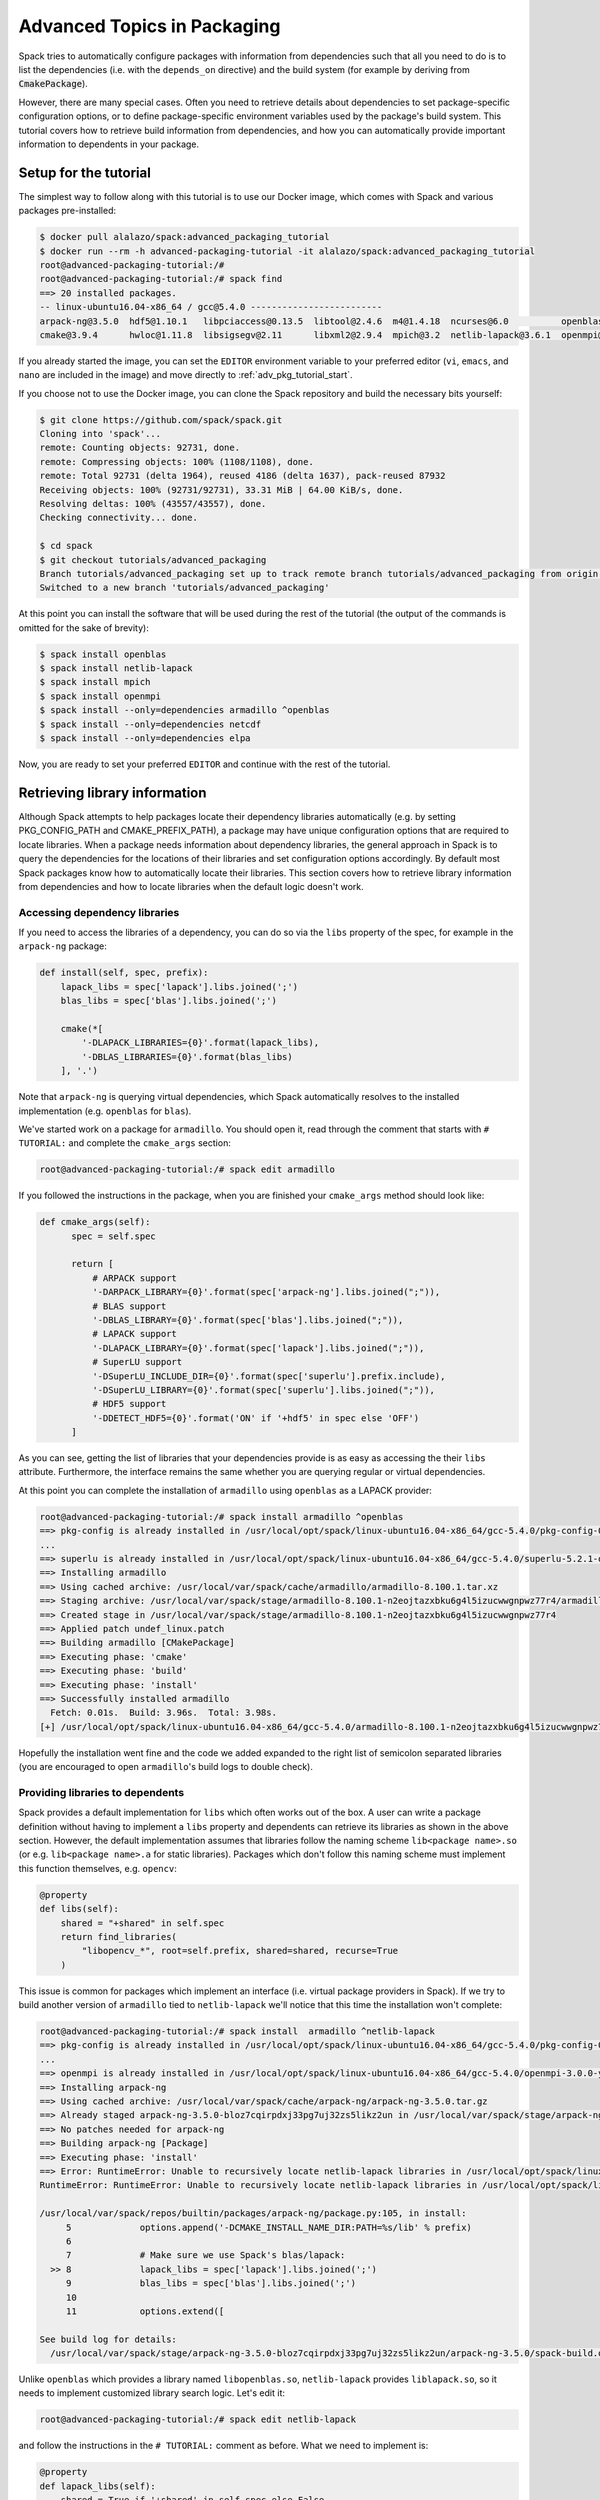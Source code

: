 .. _advanced-packaging-tutorial:

============================
Advanced Topics in Packaging
============================

Spack tries to automatically configure packages with information from
dependencies such that all you need to do is to list the dependencies
(i.e. with the ``depends_on`` directive) and the build system (for example
by deriving from :code:`CmakePackage`).

However, there are many special cases. Often you need to retrieve details
about dependencies to set package-specific configuration options, or to
define package-specific environment variables used by the package's build
system. This tutorial covers how to retrieve build information from
dependencies, and how you can automatically provide important information to
dependents in your package.

----------------------
Setup for the tutorial
----------------------

The simplest way to follow along with this tutorial is to use our Docker image,
which comes with Spack and various packages pre-installed:

.. code-block:: console

  $ docker pull alalazo/spack:advanced_packaging_tutorial
  $ docker run --rm -h advanced-packaging-tutorial -it alalazo/spack:advanced_packaging_tutorial
  root@advanced-packaging-tutorial:/#
  root@advanced-packaging-tutorial:/# spack find
  ==> 20 installed packages.
  -- linux-ubuntu16.04-x86_64 / gcc@5.4.0 -------------------------
  arpack-ng@3.5.0  hdf5@1.10.1   libpciaccess@0.13.5  libtool@2.4.6  m4@1.4.18  ncurses@6.0          openblas@0.2.20  openssl@1.0.2k     superlu@5.2.1       xz@5.2.3
  cmake@3.9.4      hwloc@1.11.8  libsigsegv@2.11      libxml2@2.9.4  mpich@3.2  netlib-lapack@3.6.1  openmpi@3.0.0    pkg-config@0.29.2  util-macros@1.19.1  zlib@1.2.11

If you already started the image, you can set the ``EDITOR`` environment
variable to your preferred editor (``vi``, ``emacs``, and ``nano`` are included in the image)
and move directly to :ref:`adv_pkg_tutorial_start`.

If you choose not to use the Docker image, you can clone the Spack repository
and build the necessary bits yourself:

.. code-block:: console

  $ git clone https://github.com/spack/spack.git
  Cloning into 'spack'...
  remote: Counting objects: 92731, done.
  remote: Compressing objects: 100% (1108/1108), done.
  remote: Total 92731 (delta 1964), reused 4186 (delta 1637), pack-reused 87932
  Receiving objects: 100% (92731/92731), 33.31 MiB | 64.00 KiB/s, done.
  Resolving deltas: 100% (43557/43557), done.
  Checking connectivity... done.

  $ cd spack
  $ git checkout tutorials/advanced_packaging
  Branch tutorials/advanced_packaging set up to track remote branch tutorials/advanced_packaging from origin.
  Switched to a new branch 'tutorials/advanced_packaging'

At this point you can install the software that will be used
during the rest of the tutorial (the output of the commands is omitted
for the sake of brevity):

.. code-block:: console

  $ spack install openblas
  $ spack install netlib-lapack
  $ spack install mpich
  $ spack install openmpi
  $ spack install --only=dependencies armadillo ^openblas
  $ spack install --only=dependencies netcdf
  $ spack install --only=dependencies elpa

Now, you are ready to set your preferred ``EDITOR`` and continue with
the rest of the tutorial.


.. _adv_pkg_tutorial_start:

------------------------------
Retrieving library information
------------------------------

Although Spack attempts to help packages locate their dependency libraries
automatically (e.g. by setting PKG_CONFIG_PATH and CMAKE_PREFIX_PATH), a
package may have unique configuration options that are required to locate
libraries. When a package needs information about dependency libraries, the
general approach in Spack is to query the dependencies for the locations of
their libraries and set configuration options accordingly. By default most
Spack packages know how to automatically locate their libraries. This section
covers how to retrieve library information from dependencies and how to locate
libraries when the default logic doesn't work.

^^^^^^^^^^^^^^^^^^^^^^^^^^^^^^
Accessing dependency libraries
^^^^^^^^^^^^^^^^^^^^^^^^^^^^^^

If you need to access the libraries of a dependency, you can do so
via the ``libs`` property of the spec, for example in the ``arpack-ng``
package:

.. code-block:: python

    def install(self, spec, prefix):
        lapack_libs = spec['lapack'].libs.joined(';')
        blas_libs = spec['blas'].libs.joined(';')

        cmake(*[
            '-DLAPACK_LIBRARIES={0}'.format(lapack_libs),
            '-DBLAS_LIBRARIES={0}'.format(blas_libs)
        ], '.')

Note that ``arpack-ng`` is querying virtual dependencies, which Spack
automatically resolves to the installed implementation (e.g. ``openblas``
for ``blas``).

We've started work on a package for ``armadillo``. You should open it,
read through the comment that starts with ``# TUTORIAL:`` and complete
the ``cmake_args`` section:

.. code-block:: console

  root@advanced-packaging-tutorial:/# spack edit armadillo

If you followed the instructions in the package, when you are finished your
``cmake_args`` method should look like:

.. code-block:: python

  def cmake_args(self):
        spec = self.spec

        return [
            # ARPACK support
            '-DARPACK_LIBRARY={0}'.format(spec['arpack-ng'].libs.joined(";")),
            # BLAS support
            '-DBLAS_LIBRARY={0}'.format(spec['blas'].libs.joined(";")),
            # LAPACK support
            '-DLAPACK_LIBRARY={0}'.format(spec['lapack'].libs.joined(";")),
            # SuperLU support
            '-DSuperLU_INCLUDE_DIR={0}'.format(spec['superlu'].prefix.include),
            '-DSuperLU_LIBRARY={0}'.format(spec['superlu'].libs.joined(";")),
            # HDF5 support
            '-DDETECT_HDF5={0}'.format('ON' if '+hdf5' in spec else 'OFF')
        ]

As you can see, getting the list of libraries that your dependencies provide
is as easy as accessing the their ``libs`` attribute. Furthermore, the interface
remains the same whether you are querying regular or virtual dependencies.

At this point you can complete the installation of ``armadillo`` using ``openblas``
as a LAPACK provider:

.. code-block:: console

  root@advanced-packaging-tutorial:/# spack install armadillo ^openblas
  ==> pkg-config is already installed in /usr/local/opt/spack/linux-ubuntu16.04-x86_64/gcc-5.4.0/pkg-config-0.29.2-ae2hwm7q57byfbxtymts55xppqwk7ecj
  ...
  ==> superlu is already installed in /usr/local/opt/spack/linux-ubuntu16.04-x86_64/gcc-5.4.0/superlu-5.2.1-q2mbtw2wo4kpzis2e2n227ip2fquxrno
  ==> Installing armadillo
  ==> Using cached archive: /usr/local/var/spack/cache/armadillo/armadillo-8.100.1.tar.xz
  ==> Staging archive: /usr/local/var/spack/stage/armadillo-8.100.1-n2eojtazxbku6g4l5izucwwgnpwz77r4/armadillo-8.100.1.tar.xz
  ==> Created stage in /usr/local/var/spack/stage/armadillo-8.100.1-n2eojtazxbku6g4l5izucwwgnpwz77r4
  ==> Applied patch undef_linux.patch
  ==> Building armadillo [CMakePackage]
  ==> Executing phase: 'cmake'
  ==> Executing phase: 'build'
  ==> Executing phase: 'install'
  ==> Successfully installed armadillo
    Fetch: 0.01s.  Build: 3.96s.  Total: 3.98s.
  [+] /usr/local/opt/spack/linux-ubuntu16.04-x86_64/gcc-5.4.0/armadillo-8.100.1-n2eojtazxbku6g4l5izucwwgnpwz77r4

Hopefully the installation went fine and the code we added expanded to the right list
of semicolon separated libraries (you are encouraged to open ``armadillo``'s
build logs to double check).

^^^^^^^^^^^^^^^^^^^^^^^^^^^^^^^^^
Providing libraries to dependents
^^^^^^^^^^^^^^^^^^^^^^^^^^^^^^^^^

Spack provides a default implementation for ``libs`` which often works
out of the box. A user can write a package definition without having to
implement a ``libs`` property and dependents can retrieve its libraries
as shown in the above section. However, the default implementation assumes that
libraries follow the naming scheme ``lib<package name>.so`` (or e.g.
``lib<package name>.a`` for static libraries). Packages which don't
follow this naming scheme must implement this function themselves, e.g.
``opencv``:

.. code-block:: python

    @property
    def libs(self):
        shared = "+shared" in self.spec
        return find_libraries(
            "libopencv_*", root=self.prefix, shared=shared, recurse=True
        )

This issue is common for packages which implement an interface (i.e.
virtual package providers in Spack). If we try to build another version of
``armadillo`` tied to ``netlib-lapack`` we'll notice that this time the
installation won't complete:

.. code-block:: console

  root@advanced-packaging-tutorial:/# spack install  armadillo ^netlib-lapack
  ==> pkg-config is already installed in /usr/local/opt/spack/linux-ubuntu16.04-x86_64/gcc-5.4.0/pkg-config-0.29.2-ae2hwm7q57byfbxtymts55xppqwk7ecj
  ...
  ==> openmpi is already installed in /usr/local/opt/spack/linux-ubuntu16.04-x86_64/gcc-5.4.0/openmpi-3.0.0-yo5qkfvumpmgmvlbalqcadu46j5bd52f
  ==> Installing arpack-ng
  ==> Using cached archive: /usr/local/var/spack/cache/arpack-ng/arpack-ng-3.5.0.tar.gz
  ==> Already staged arpack-ng-3.5.0-bloz7cqirpdxj33pg7uj32zs5likz2un in /usr/local/var/spack/stage/arpack-ng-3.5.0-bloz7cqirpdxj33pg7uj32zs5likz2un
  ==> No patches needed for arpack-ng
  ==> Building arpack-ng [Package]
  ==> Executing phase: 'install'
  ==> Error: RuntimeError: Unable to recursively locate netlib-lapack libraries in /usr/local/opt/spack/linux-ubuntu16.04-x86_64/gcc-5.4.0/netlib-lapack-3.6.1-jjfe23wgt7nkjnp2adeklhseg3ftpx6z
  RuntimeError: RuntimeError: Unable to recursively locate netlib-lapack libraries in /usr/local/opt/spack/linux-ubuntu16.04-x86_64/gcc-5.4.0/netlib-lapack-3.6.1-jjfe23wgt7nkjnp2adeklhseg3ftpx6z

  /usr/local/var/spack/repos/builtin/packages/arpack-ng/package.py:105, in install:
       5             options.append('-DCMAKE_INSTALL_NAME_DIR:PATH=%s/lib' % prefix)
       6
       7             # Make sure we use Spack's blas/lapack:
    >> 8             lapack_libs = spec['lapack'].libs.joined(';')
       9             blas_libs = spec['blas'].libs.joined(';')
       10
       11            options.extend([

  See build log for details:
    /usr/local/var/spack/stage/arpack-ng-3.5.0-bloz7cqirpdxj33pg7uj32zs5likz2un/arpack-ng-3.5.0/spack-build.out

Unlike ``openblas`` which provides a library named ``libopenblas.so``,
``netlib-lapack`` provides ``liblapack.so``, so it needs to implement
customized library search logic. Let's edit it:

.. code-block:: console

  root@advanced-packaging-tutorial:/# spack edit netlib-lapack

and follow the instructions in the ``# TUTORIAL:`` comment as before.
What we need to implement is:

.. code-block:: python

  @property
  def lapack_libs(self):
      shared = True if '+shared' in self.spec else False
      return find_libraries(
          'liblapack', root=self.prefix, shared=shared, recurse=True
      )

i.e. a property that returns the correct list of libraries for the LAPACK interface.

We use the name ``lapack_libs`` rather than ``libs`` because
``netlib-lapack`` can also provide ``blas``, and when it does it is provided
as a separate library file. Using this name ensures that when
dependents ask for ``lapack`` libraries, ``netlib-lapack`` will retrieve only
the libraries associated with the ``lapack`` interface. Now we can finally
install ``armadillo ^netlib-lapack``:

.. code-block:: console

  root@advanced-packaging-tutorial:/# spack install  armadillo ^netlib-lapack
  ...

  ==> Building armadillo [CMakePackage]
  ==> Executing phase: 'cmake'
  ==> Executing phase: 'build'
  ==> Executing phase: 'install'
  ==> Successfully installed armadillo
    Fetch: 0.01s.  Build: 3.75s.  Total: 3.76s.
  [+] /usr/local/opt/spack/linux-ubuntu16.04-x86_64/gcc-5.4.0/armadillo-8.100.1-sxmpu5an4dshnhickh6ykchyfda7jpyn

Since each implementation of a virtual package is responsible for locating the
libraries associated with the interfaces it provides, dependents do not need
to include special-case logic for different implementations and for example
need only ask for :code:`spec['blas'].libs`.

---------------------------------------
Modifying a package's build environment
---------------------------------------

Spack sets up several environment variables like PATH by default to aid in
building a package, but many packages make use of environment variables which
convey specific information about their dependencies, for example MPICC. This
section covers how update your Spack packages so that package-specific
environment variables are defined at build-time.

^^^^^^^^^^^^^^^^^^^^^^^^^^^^^^^^^^^^^^^^^^^^^^^^^^^^^^^^^^^^^
Set environment variables in dependent packages at build-time
^^^^^^^^^^^^^^^^^^^^^^^^^^^^^^^^^^^^^^^^^^^^^^^^^^^^^^^^^^^^^

Dependencies can set environment variables that are required when their
dependents build. For example, when a package depends on a python extension
like py-numpy, Spack's ``python`` package will add it to ``PYTHONPATH``
so it is available at build time; this is required because the default setup
that spack does is not sufficient for python to import modules.

To provide environment setup for a dependent, a package can implement the
:py:func:`setup_dependent_environment <spack.package.PackageBase.setup_dependent_environment>`
function. This function takes as a parameter a :py:class:`EnvironmentModifications <spack.util.environment.EnvironmentModifications>`
object which includes convenience methods to update the environment. For
example an MPI implementation can set ``MPICC`` for packages that depend on it:

.. code-block:: python

  def setup_dependent_environment(self, spack_env, run_env, dependent_spec):
      spack_env.set('MPICC', join_path(self.prefix.bin, 'mpicc'))

In this case packages which depend on ``mpi`` will have ``MPICC`` defined in
their environment when they build. This section is focused on modifying the
build-time environment represented by ``spack_env``, but it's worth noting that
modifications to ``run_env`` are included in Spack's automatically-generated
module files.

We can practice by editing the ``mpich`` package to set the ``MPICC``
environment variable in the build-time environment of dependent packages.

.. code-block:: console

  root@advanced-packaging-tutorial:/# spack edit mpich

Once you're finished the method should look like this:

.. code-block:: python

  def setup_dependent_environment(self, spack_env, run_env, dependent_spec):
      spack_env.set('MPICC',  join_path(self.prefix.bin, 'mpicc'))
      spack_env.set('MPICXX', join_path(self.prefix.bin, 'mpic++'))
      spack_env.set('MPIF77', join_path(self.prefix.bin, 'mpif77'))
      spack_env.set('MPIF90', join_path(self.prefix.bin, 'mpif90'))

      spack_env.set('MPICH_CC', spack_cc)
      spack_env.set('MPICH_CXX', spack_cxx)
      spack_env.set('MPICH_F77', spack_f77)
      spack_env.set('MPICH_F90', spack_fc)
      spack_env.set('MPICH_FC', spack_fc)

At this point we can, for instance, install ``netlib-scalapack``:

.. code-block:: console

  root@advanced-packaging-tutorial:/# spack install netlib-scalapack ^mpich
  ...
  ==> Created stage in /usr/local/var/spack/stage/netlib-scalapack-2.0.2-km7tsbgoyyywonyejkjoojskhc5knz3z
  ==> No patches needed for netlib-scalapack
  ==> Building netlib-scalapack [CMakePackage]
  ==> Executing phase: 'cmake'
  ==> Executing phase: 'build'
  ==> Executing phase: 'install'
  ==> Successfully installed netlib-scalapack
    Fetch: 0.01s.  Build: 3m 59.86s.  Total: 3m 59.87s.
  [+] /usr/local/opt/spack/linux-ubuntu16.04-x86_64/gcc-5.4.0/netlib-scalapack-2.0.2-km7tsbgoyyywonyejkjoojskhc5knz3z


and double check the environment logs to verify that every variable was
set to the correct value.

^^^^^^^^^^^^^^^^^^^^^^^^^^^^^^^^^^^^^^^^^^^^^
Set environment variables in your own package
^^^^^^^^^^^^^^^^^^^^^^^^^^^^^^^^^^^^^^^^^^^^^

Packages can modify their own build-time environment by implementing the
:py:func:`setup_environment <spack.package.PackageBase.setup_environment>` function.
For ``qt`` this looks like:

.. code-block:: python

    def setup_environment(self, spack_env, run_env):
        spack_env.set('MAKEFLAGS', '-j{0}'.format(make_jobs))
        run_env.set('QTDIR', self.prefix)

When ``qt`` builds, ``MAKEFLAGS`` will be defined in the environment.

To contrast with ``qt``'s :py:func:`setup_dependent_environment <spack.package.PackageBase.setup_dependent_environment>`
function:

.. code-block:: python

    def setup_dependent_environment(self, spack_env, run_env, dependent_spec):
        spack_env.set('QTDIR', self.prefix)

Let's see how it works by completing the ``elpa`` package:

.. code-block:: console

  root@advanced-packaging-tutorial:/# spack edit elpa

In the end your method should look like:

.. code-block:: python

  def setup_environment(self, spack_env, run_env):
      spec = self.spec

      spack_env.set('CC', spec['mpi'].mpicc)
      spack_env.set('FC', spec['mpi'].mpifc)
      spack_env.set('CXX', spec['mpi'].mpicxx)
      spack_env.set('SCALAPACK_LDFLAGS', spec['scalapack'].libs.joined())

      spack_env.append_flags('LDFLAGS', spec['lapack'].libs.search_flags)
      spack_env.append_flags('LIBS', spec['lapack'].libs.link_flags)

At this point it's possible to proceed with the installation of ``elpa``.

----------------------
Other Packaging Topics
----------------------

^^^^^^^^^^^^^^^^^^^^^^^^^^^^^^^^^^^
Attach attributes to other packages
^^^^^^^^^^^^^^^^^^^^^^^^^^^^^^^^^^^

Build tools usually also provide a set of executables that can be used
when another package is being installed. Spack gives the opportunity
to monkey-patch dependent modules and attach attributes to them. This
helps make the packager experience as similar as possible to what would
have been the manual installation of the same package.

An example here is the ``automake`` package, which overrides
:py:func:`setup_dependent_package <spack.package.PackageBase.setup_dependent_package>`:

.. code-block:: python

  def setup_dependent_package(self, module, dependent_spec):
      # Automake is very likely to be a build dependency,
      # so we add the tools it provides to the dependent module
      executables = ['aclocal', 'automake']
      for name in executables:
          setattr(module, name, self._make_executable(name))

so that every other package that depends on it can use directly ``aclocal``
and ``automake`` with the usual function call syntax of :py:class:`Executable <spack.util.executable.Executable>`:

.. code-block:: python

  aclocal('--force')

^^^^^^^^^^^^^^^^^^^^^^^
Extra query parameters
^^^^^^^^^^^^^^^^^^^^^^^

An advanced feature of the Spec's build-interface protocol is the support
for extra parameters after the subscript key. In fact, any of the keys used in the query
can be followed by a comma separated list of extra parameters which can be
inspected by the package receiving the request to fine-tune a response.

Let's look at an example and try to install ``netcdf``:

.. code-block:: console

  root@advanced-packaging-tutorial:/# spack install netcdf
  ==> libsigsegv is already installed in /usr/local/opt/spack/linux-ubuntu16.04-x86_64/gcc-5.4.0/libsigsegv-2.11-fypapcprssrj3nstp6njprskeyynsgaz
  ==> m4 is already installed in /usr/local/opt/spack/linux-ubuntu16.04-x86_64/gcc-5.4.0/m4-1.4.18-r5envx3kqctwwflhd4qax4ahqtt6x43a
  ...
  ==> Error: AttributeError: 'list' object has no attribute 'search_flags'
  AttributeError: AttributeError: 'list' object has no attribute 'search_flags'

  /usr/local/var/spack/repos/builtin/packages/netcdf/package.py:207, in configure_args:
       50            # used instead.
       51            hdf5_hl = self.spec['hdf5:hl']
       52            CPPFLAGS.append(hdf5_hl.headers.cpp_flags)
    >> 53            LDFLAGS.append(hdf5_hl.libs.search_flags)
       54
       55            if '+parallel-netcdf' in self.spec:
       56                config_args.append('--enable-pnetcdf')

  See build log for details:
    /usr/local/var/spack/stage/netcdf-4.4.1.1-gk2xxhbqijnrdwicawawcll4t3c7dvoj/netcdf-4.4.1.1/spack-build.out

We can see from the error that ``netcdf`` needs to know how to link the *high-level interface*
of ``hdf5``, and thus passes the extra parameter ``hl`` after the request to retrieve it.
Clearly the implementation in the ``hdf5`` package is not complete, and we need to fix it:

.. code-block:: console

  root@advanced-packaging-tutorial:/# spack edit hdf5

If you followed the instructions correctly, the code added to the
``lib`` property should be similar to:

.. code-block:: python
  :emphasize-lines: 1

  query_parameters = self.spec.last_query.extra_parameters
  key = tuple(sorted(query_parameters))
  libraries = query2libraries[key]
  shared = '+shared' in self.spec
  return find_libraries(
      libraries, root=self.prefix, shared=shared, recurse=True
  )

where we highlighted the line retrieving  the extra parameters. Now we can successfully
complete the installation of ``netcdf``:

.. code-block:: console

  root@advanced-packaging-tutorial:/# spack install netcdf
  ==> libsigsegv is already installed in /usr/local/opt/spack/linux-ubuntu16.04-x86_64/gcc-5.4.0/libsigsegv-2.11-fypapcprssrj3nstp6njprskeyynsgaz
  ==> m4 is already installed in /usr/local/opt/spack/linux-ubuntu16.04-x86_64/gcc-5.4.0/m4-1.4.18-r5envx3kqctwwflhd4qax4ahqtt6x43a
  ...
  ==> Installing netcdf
  ==> Using cached archive: /usr/local/var/spack/cache/netcdf/netcdf-4.4.1.1.tar.gz
  ==> Already staged netcdf-4.4.1.1-gk2xxhbqijnrdwicawawcll4t3c7dvoj in /usr/local/var/spack/stage/netcdf-4.4.1.1-gk2xxhbqijnrdwicawawcll4t3c7dvoj
  ==> Already patched netcdf
  ==> Building netcdf [AutotoolsPackage]
  ==> Executing phase: 'autoreconf'
  ==> Executing phase: 'configure'
  ==> Executing phase: 'build'
  ==> Executing phase: 'install'
  ==> Successfully installed netcdf
    Fetch: 0.01s.  Build: 24.61s.  Total: 24.62s.
  [+] /usr/local/opt/spack/linux-ubuntu16.04-x86_64/gcc-5.4.0/netcdf-4.4.1.1-gk2xxhbqijnrdwicawawcll4t3c7dvoj
